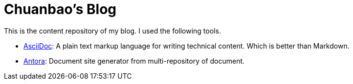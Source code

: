= Chuanbao's Blog

This is the content repository of my blog. I used the following tools.

* https://docs.asciidoctor.org/asciidoc/latest/[AsciiDoc]: A plain text markup language for writing technical content. Which is better than Markdown.
* https://docs.antora.org/antora/latest/[Antora]: Document site generator from multi-repository of document.
